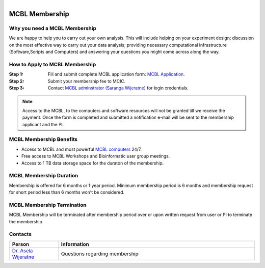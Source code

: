 .. module:: mcbl-app
   :synopsis: Documentation of MCBL
.. moduleauthor:: Saranga Wijeratne<wijeratne.3@osu.edu>

.. highlight:: rest

.. figure:: Logo.png
   :align: right

********************
MCBL Membership
********************


Why you need a MCBL Membership
------------------------------
We are happy to help you to carry out your own analysis. This will include helping on your experiment design; discussion on the most effective way to carry out your data analysis; providing necessary computational infrastructure (Software,Scripts and Computers) and answering your questions you might come across along the way.

How to Apply to MCBL Membership
--------------------------------
:Step 1: Fill and submit complete MCBL application form: `MCBL Application <http://www.oardc.ohio-state.edu/mcic/MCBL_registration/mcbl_registration.html>`_.
:Step 2: Submit your membership fee to MCIC.
:Step 3: Contact `MCBL adminstrator (Saranga Wijeratne) <mailto:wijeratne.3@osu.edu>`_ for login credentials.

.. Note:: Access to the MCBL, to the computers and software resources will not be granted till we receive the payment. Once the form is completed and submitted a notification e-mail will be sent to the membership applicant and the PI.

MCBL Membership Benefits
------------------------

- Access to MCBL and most powerful `MCBL computers <http>`_  24/7.
- Free access to MCBL Workshops and Bioinformatic user group meetings.
- Access to 1 TB data storage space for the duraton of the membership.

MCBL Membership Duration
------------------------
Membership is offered for 6 months or 1 year period. Minimum membership period is 6 months and membership request for short period less than 6 months won't be considered.

MCBL Membership Termination
----------------------------
MCBL Membership will be terminated after membership period over or upon written request from user or PI to terminate the membership. 

Contacts
---------

.. csv-table::
   :header: "Person", "Information"
   :widths: 10, 40

   `Dr. Asela Wijeratne <mailto:wijeratne.1@osu.edu>`_,Questions regarding membership
   

